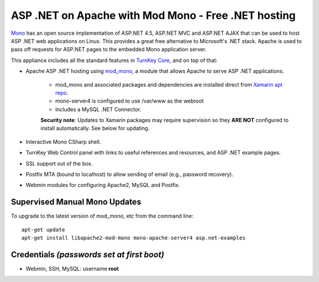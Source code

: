 ASP .NET on Apache with Mod Mono - Free .NET hosting
====================================================

`Mono`_ has an open source implementation of ASP.NET 4.5, ASP.NET MVC
and ASP.NET AJAX that can be used to host ASP .NET web applications on
Linux. This provides a great free alternative to Microsoft's .NET 
stack. Apache is used to pass off requests for ASP.NET pages to the
embedded Mono application server.

This appliance includes all the standard features in `TurnKey Core`_,
and on top of that:

- Apache ASP .NET hosting using `mod\_mono`_, a module that allows
  Apache to serve ASP .NET applications.
   
   - mod_mono and associated packages and dependencies are installed
     direct from `Xamarin apt repo`_.
   - mono-server4 is configured to use /var/www as the webroot
   - Includes a MySQL .NET Connector.

   **Security note**: Updates to Xamarin packages may require supervision
   so they **ARE NOT** configured to install automatically. See below for
   updating.

- Interactive Mono CSharp shell.
- TurnKey Web Control panel with links to useful references and
  resources, and ASP .NET example pages.
- SSL support out of the box.
- Postfix MTA (bound to localhost) to allow sending of email (e.g.,
  password recovery).
- Webmin modules for configuring Apache2, MySQL and Postfix.

Supervised Manual Mono Updates
------------------------------

To upgrade to the latest version of mod_mono, etc from the command line::

    apt-get update
    apt-get install libapache2-mod-mono mono-apache-server4 asp.net-examples

Credentials *(passwords set at first boot)*
-------------------------------------------

-  Webmin, SSH, MySQL: username **root**


.. _Mono: http://www.mono-project.com/ASP.NET
.. _TurnKey Core: https://www.turnkeylinux.org/core
.. _mod\_mono: http://www.mono-project.com/Mod_mono
.. _Xamarin apt repo: https://www.mono-project.com/download/stable/#download-lin-debian
